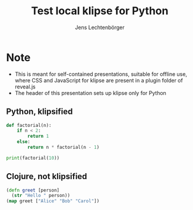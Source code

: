 # Local IspellDict: en
#+STARTUP: showeverything
# SPDX-License-Identifier: GPL-3.0-or-later
# Copyright (C) 2019 Jens Lechtenbörger

#+OPTIONS: reveal_width:1400 reveal_height:1000 toc:nil
#+REVEAL_THEME: black

# Enable klipse, but disable scaling, which interferes.
#+OPTIONS: reveal_klipsify_src:t
#+REVEAL_MIN_SCALE: 1.0
#+REVEAL_MAX_SCALE: 1.0

#+REVEAL_KLIPSE_SETUP: (("python" "selector_eval_python_client" "language-klipse-python"))
#+REVEAL_KLIPSE_JS_URL: ./reveal.js/plugin/klipse/klipse_plugin.js
#+REVEAL_KLIPSE_CSS_URL: ./reveal.js/plugin/klipse/codemirror.css
#+REVEAL_CODEMIRROR_CONFIG: scripts_root: './reveal.js/plugin/klipse',
#+REVEAL_CODEMIRROR_CONFIG: codemirror_root: './reveal.js/plugin/klipse'

#+Title: Test local klipse for Python
#+Author: Jens Lechtenbörger

* Note
  - This is meant for self-contained presentations, suitable for
    offline use, where CSS and JavaScript for klipse are present in a
    plugin folder of reveal.js
  - The header of this presentation sets up klipse only for Python

** Python, klipsified
# Code copied from howto.org of emacs-reveal-howto
#+BEGIN_SRC python
def factorial(n):
    if n < 2:
        return 1
    else:
        return n * factorial(n - 1)

print(factorial(10))
#+END_SRC

** Clojure, not klipsified
# Code copied from there:
# https://github.com/timothypratley/asciidoctor-revealjs-klipse/issues/8
#+begin_src clojure
(defn greet [person]
  (str "Hello " person))
(map greet ["Alice" "Bob" "Carol"])
#+end_src

# The following prevents replacement of 8 spaces with tabs,
# which would destroy indentation for Python.

# Local Variables:
# org-src-preserve-indentation: t
# End:
